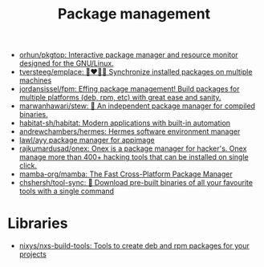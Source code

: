 :PROPERTIES:
:ID:       d593335e-b484-4dd0-9ed6-c6a259af2ddf
:END:
#+title: Package management

- [[https://github.com/orhun/pkgtop][orhun/pkgtop: Interactive package manager and resource monitor designed for the GNU/Linux.]]
- [[https://github.com/tversteeg/emplace][tversteeg/emplace: 👩‍❤️‍💋‍👩 Synchronize installed packages on multiple machines]]
- [[https://github.com/jordansissel/fpm][jordansissel/fpm: Effing package management! Build packages for multiple platforms (deb, rpm, etc) with great ease and sanity.]]
- [[https://github.com/marwanhawari/stew][marwanhawari/stew: 🥘 An independent package manager for compiled binaries.]]
- [[https://github.com/habitat-sh/habitat][habitat-sh/habitat: Modern applications with built-in automation]]
- [[https://github.com/andrewchambers/hermes][andrewchambers/hermes: Hermes software environment manager]]
- [[https://github.com/lawl/ayy][lawl/ayy package manager for appimage]]
- [[https://github.com/rajkumardusad/onex][rajkumardusad/onex: Onex is a package manager for hacker's. Onex manage more than 400+ hacking tools that can be installed on single click.]]
- [[https://github.com/mamba-org/mamba][mamba-org/mamba: The Fast Cross-Platform Package Manager]]
- [[https://github.com/chshersh/tool-sync][chshersh/tool-sync: 🧰 Download pre-built binaries of all your favourite tools with a single command]]

* Libraries

- [[https://github.com/nixys/nxs-build-tools][nixys/nxs-build-tools: Tools to create deb and rpm packages for your projects]]

